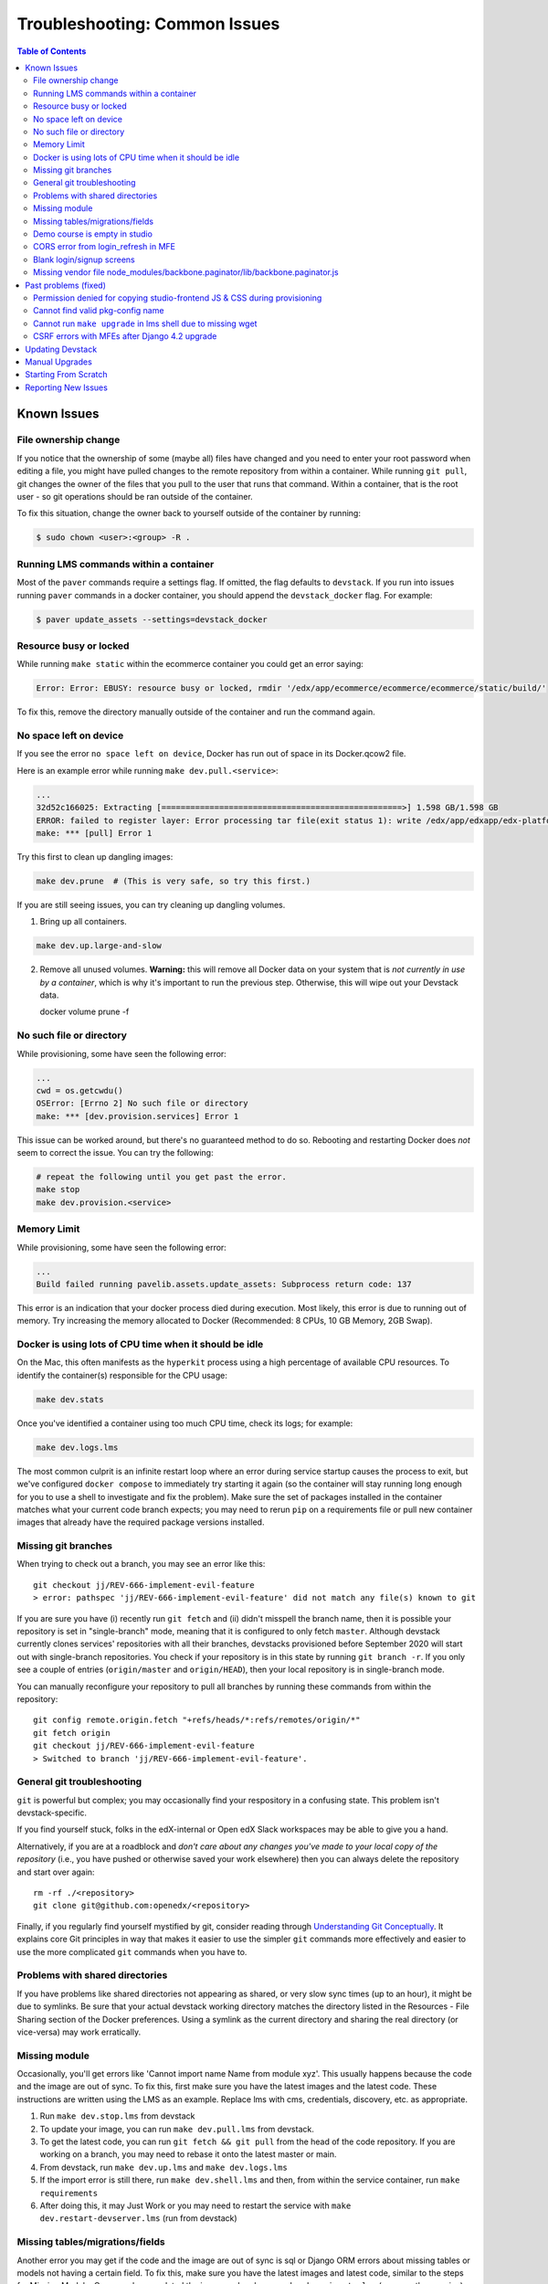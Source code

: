 Troubleshooting: Common Issues
##############################

.. contents:: Table of Contents

Known Issues
============

File ownership change
---------------------

If you notice that the ownership of some (maybe all) files have changed and you
need to enter your root password when editing a file, you might
have pulled changes to the remote repository from within a container. While running
``git pull``, git changes the owner of the files that you pull to the user that runs
that command. Within a container, that is the root user - so git operations
should be ran outside of the container.

To fix this situation, change the owner back to yourself outside of the container by running:

.. code:: sh

  $ sudo chown <user>:<group> -R .

Running LMS commands within a container
---------------------------------------

Most of the ``paver`` commands require a settings flag. If omitted, the flag defaults to
``devstack``. If you run into issues running ``paver`` commands in a docker container, you should append
the ``devstack_docker`` flag. For example:

.. code:: sh

  $ paver update_assets --settings=devstack_docker

Resource busy or locked
-----------------------

While running ``make static`` within the ecommerce container you could get an error
saying:

.. code:: sh

  Error: Error: EBUSY: resource busy or locked, rmdir '/edx/app/ecommerce/ecommerce/ecommerce/static/build/'

To fix this, remove the directory manually outside of the container and run the command again.

No space left on device
-----------------------

If you see the error ``no space left on device``, Docker has run
out of space in its Docker.qcow2 file.

Here is an example error while running ``make dev.pull.<service>``:

.. code:: sh

   ...
   32d52c166025: Extracting [==================================================>] 1.598 GB/1.598 GB
   ERROR: failed to register layer: Error processing tar file(exit status 1): write /edx/app/edxapp/edx-platform/.git/objects/pack/pack-4ff9873be2ca8ab77d4b0b302249676a37b3cd4b.pack: no space left on device
   make: *** [pull] Error 1

Try this first to clean up dangling images:

.. code:: sh

   make dev.prune  # (This is very safe, so try this first.)

If you are still seeing issues, you can try cleaning up dangling volumes.

1. Bring up all containers.

.. code:: sh

   make dev.up.large-and-slow

2. Remove all unused volumes. **Warning:** this will remove all Docker data on your system that is *not currently in use by a container*, which is why it's important to run the previous step. Otherwise, this will wipe out your Devstack data.

   docker volume prune -f

No such file or directory
-------------------------

While provisioning, some have seen the following error:

.. code:: sh

   ...
   cwd = os.getcwdu()
   OSError: [Errno 2] No such file or directory
   make: *** [dev.provision.services] Error 1

This issue can be worked around, but there's no guaranteed method to do so.
Rebooting and restarting Docker does *not* seem to correct the issue. You can
try the following:

.. code:: sh

   # repeat the following until you get past the error.
   make stop
   make dev.provision.<service>

Memory Limit
------------

While provisioning, some have seen the following error:

.. code:: sh

   ...
   Build failed running pavelib.assets.update_assets: Subprocess return code: 137

This error is an indication that your docker process died during execution.  Most likely,
this error is due to running out of memory.  Try increasing the memory
allocated to Docker (Recommended: 8 CPUs, 10 GB Memory, 2GB Swap).

Docker is using lots of CPU time when it should be idle
-------------------------------------------------------

On the Mac, this often manifests as the ``hyperkit`` process using a high
percentage of available CPU resources.  To identify the container(s)
responsible for the CPU usage:

.. code:: sh

    make dev.stats

Once you've identified a container using too much CPU time, check its logs;
for example:

.. code:: sh

    make dev.logs.lms

The most common culprit is an infinite restart loop where an error during
service startup causes the process to exit, but we've configured
``docker compose`` to immediately try starting it again (so the container will
stay running long enough for you to use a shell to investigate and fix the
problem).  Make sure the set of packages installed in the container matches
what your current code branch expects; you may need to rerun ``pip`` on a
requirements file or pull new container images that already have the required
package versions installed.

Missing git branches
--------------------

When trying to check out a branch, you may see an error like this::

    git checkout jj/REV-666-implement-evil-feature
    > error: pathspec 'jj/REV-666-implement-evil-feature' did not match any file(s) known to git

If you are sure you have (i) recently run ``git fetch`` and (ii) didn't misspell the
branch name, then it is possible your repository is set in "single-branch" mode, meaning
that it is configured to only fetch ``master``. Although devstack currently clones services'
repositories with all their branches, devstacks provisioned before September 2020
will start out with single-branch repositories. You check if your repository is in this
state by running ``git branch -r``. If you only see a couple of entries
(``origin/master`` and ``origin/HEAD``), then your local repository is in single-branch
mode.

You can manually reconfigure your repository to pull all branches by running these
commands from within the repository::

    git config remote.origin.fetch "+refs/heads/*:refs/remotes/origin/*"
    git fetch origin
    git checkout jj/REV-666-implement-evil-feature
    > Switched to branch 'jj/REV-666-implement-evil-feature'.

General git troubleshooting
---------------------------

``git`` is powerful but complex; you may occasionally find your respository in a
confusing state. This problem isn't devstack-specific.

If you find yourself stuck, folks in the edX-internal or Open edX Slack workspaces may
be able to give you a hand.

Alternatively, if you are at a roadblock and
*don't care about any changes you've made to your local copy of the repository*
(i.e., you have pushed or otherwise saved your work elsewhere)
then you can always delete the repository and start over again::

    rm -rf ./<repository>
    git clone git@github.com:openedx/<repository>

Finally, if you regularly find yourself mystified by git, consider reading
through `Understanding Git Conceptually`_. It explains core Git principles in way
that makes it easier to use the simpler ``git`` commands more effectively
and easier to use the more complicated ``git`` commands when you have to.

Problems with shared directories
--------------------------------

If you have problems like shared directories not appearing as shared, or very
slow sync times (up to an hour), it might be due to symlinks.  Be sure that
your actual devstack working directory matches the directory listed in the
Resources - File Sharing section of the Docker preferences.  Using a symlink as
the current directory and sharing the real directory (or vice-versa) may work
erratically.

Missing module
--------------

Occasionally, you'll get errors like 'Cannot import name Name from module xyz'. This usually happens because the code and the image are out of sync. To fix this, first make sure you have the latest images and the latest code. These instructions are written using the LMS as an example. Replace lms with cms, credentials, discovery, etc. as appropriate.

#. Run ``make dev.stop.lms`` from devstack
#. To update your image, you can run ``make dev.pull.lms`` from devstack.
#. To get the latest code, you can run ``git fetch && git pull`` from the head of the code repository. If you are working on a branch, you may need to rebase it onto the latest master or main.
#. From devstack, run ``make dev.up.lms`` and ``make dev.logs.lms``
#. If the import error is still there, run ``make dev.shell.lms`` and then, from within the service container, run ``make requirements``
#. After doing this, it may Just Work or you may need to restart the service with ``make dev.restart-devserver.lms`` (run from devstack)

Missing tables/migrations/fields
--------------------------------
Another error you may get if the code and the image are out of sync is sql or Django ORM errors about missing tables or models not having a certain field. To fix this, make sure you have the latest images and latest code, similar to the steps for Missing Module. Once you have updated the image and code, run ``make dev.migrate.lms`` (or your other service) from devstack to apply the latest migrations. You shouldn't need to restart the webserver or container.

.. _Understanding Git Conceptually: https://www.sbf5.com/~cduan/technical/git/

Demo course is empty in studio
------------------------------
After provisioning and opening Studio, you may see an empty outline for the demo course. This usually means there is a disconnect between the block ids in mySQL and the corresponding data in Mongo.

To fix this locally, simply add a new subsection and publish. The act of publishing should reload the whole course correctly.

See https://github.com/openedx/devstack/issues/1073 for the GitHub issue tracking this bug.

CORS error from login_refresh in MFE
------------------------------------
If you see "Access to XMLHttpRequest at 'http://localhost:18000/login_refresh' from origin 'http://localhost:2000' has been blocked by CORS policy: Request header field x-xsrf-token is not allowed by Access-Control-Allow-Headers in preflight response" it usually means you don't have a valid session.

The fix is to get a new auth session. You can do any of the following:

1. Before navigating to your MFE, go to http://localhost:18000 to restart your logged in http session.
2. Clear your cookies
3. Refresh http://localhost:18000
4. Log in
5. Navigate back to the MFE

Blank login/signup screens
--------------------------
After starting LMS/CMS (and compiling static assets for both), it's possible you run into a blank page when trying to sign in via http://localhost:18000/login. 

This is most likely a cache issue and can be easily fixed in 2 different ways:

1. Hard reloading the page, or
2. Rebuilding the frontend and giving it another try

Missing vendor file node_modules/backbone.paginator/lib/backbone.paginator.js
-----------------------------------------------------------------------------
This message sometimes appears when provisioning. The root cause of this is as yet unknown but the most effective workaround seems to be
to shell into the LMS (``make lms-shell`` in devstack) and run ``npm ci``, followed by ``paver update_assets``.
See `the github issue`_ to follow the work being done on the resolution.

.. _the github issue: https://github.com/openedx/devstack/issues/1072

Past problems (fixed)
=====================

If you see any of the following issues, you'll need to `update your repos and pull the latest images`_.

Permission denied for copying studio-frontend JS & CSS during provisioning
--------------------------------------------------------------------------

During ``make dev.provision``, the edx-platform script ``copy-node-modules.sh`` would fail with the following output, or similar::

    Copying studio-frontend JS & CSS from node_modules into vendor directories...
    + read -r -d '' src_file
    ++ find node_modules/@edx/studio-frontend/dist -type f -print0
    + [[ node_modules/@edx/studio-frontend/dist/accessibilityPolicy.min.css = *.css ]]
    + cp --force node_modules/@edx/studio-frontend/dist/accessibilityPolicy.min.css common/static/common/css/vendor
    cp: cannot remove 'common/static/common/css/vendor/accessibilityPolicy.min.css': Permission denied

This issue was introduced on edx-platform master in July 2023 and was resolved in August 2023 (without becoming part of a named release). See https://github.com/openedx/devstack/issues/1138 for more details, including a workaround for those unable to upgrade their repos or images for some reason.

Cannot find valid pkg-config name
---------------------------------

During ``make requirements`` there would be an error::

    Exception: Cannot find valid pkg-config name.
    Specify MYSQLCLIENT_CFLAGS and MYSQLCLIENT_LDFLAGS env vars manually

This was resolved in July 2023 with https://github.com/openedx/edx-platform/pull/32732.

Cannot run ``make upgrade`` in lms shell due to missing wget
------------------------------------------------------------

``make upgrade`` or ``make compile-requirements`` in lms-shell would produce an error about wget::

    wget -O "requirements/common_constraints.txt" https://raw.githubusercontent.com/edx/edx-lint/master/edx_lint/files/common_constraints.txt
    /bin/sh: 1: wget: not found
    make[1]: *** [Makefile:115: requirements/common_constraints.txt] Error 127

This error was `introduced <https://github.com/openedx/edx-platform/pull/33271>`_ and `resolved <https://github.com/openedx/edx-platform/pull/33288>`_ in September 2023. While this can be solved by updating your devstack, you can also run ``apt update; apt install wget`` from lms-shell to resolve this temporarily.

CSRF errors with MFEs after Django 4.2 upgrade
----------------------------------------------

When using an MFE in devstack, a call to a service fails with 403 Forbidden and these log messages::

   CSRF verification failed. Request aborted.

   Origin checking failed - http://localhost/:{your MFE / service port} does not match any trusted origins.

This may be caused by an upgrade to Django 4.2, which has changes to CSRF checking. The upgrade occurred in early February 2024 in edx-platform, but may occur at other times in IDAs. In edx-platform, this was fixed by `setting CSRF trusted origins in devstack.py <https://github.com/openedx/edx-platform/pull/34192/files>`_.

.. _update your repos and pull the latest images:

Updating Devstack
=================
It may be that the bug you have encountered has already been resolved and you just need to update your devstack. You can do this without losing any of your existing data or having to reprovision, although you will lose your container command history once you pull new images.

To update devstack to the latest images and code:

1. ``make dev.stop`` This will stop all running containers.
2. ``make dev.reset-repos`` This will pull all the latest code into all your devstack service and MFE repos.
3. ``git fetch && git pull`` on the master branch in devstack. This will pull all the latest code into the devstack repo itself.
4. ``make dev.pull.lms`` This will pull the latest lms image and all its dependencies. If you need other services/MFEs, you can replace this with ``make dev.pull.lms+cms+other_service+other_MFE...`` or ``make dev.pull.large-and-slow`` if you really need everything.

Depending on your needs, you may also want to run ``make dev.migrate.lms`` to apply all the latest migrations and/or ``make dev.static.lms`` to recompile static assets.
Like with pulling images, you can also narrow these commands to specific services/MFEs with ``make dev.migrate.lms+cms+...,`` or run  ``make dev.migrate`` and ``make dev.static`` (no suffixes) to include everything.

Running ``make dev.reset`` will do all the above for all services, which can be useful but takes much more time. It will also run a full ``docker system prune -f`` to get rid of unused images and networks.

Manual Upgrades
===============

Sometimes there is a change to devstack that requires existing devstack installations to be manually upgraded. See :doc:`manual_upgrades` for recent cases of this.

Starting From Scratch
=====================

If you think your devstack is broken beyond repair, you can start from scratch using ``make dev.destroy``, followed by the :doc:`getting_started` instructions.

If you want to make absolutely sure that there are no lingering data volumes after the ``dev.destroy`` step, run ``docker volume ls --quiet | grep devstack`` -- if you see surviving devstack volumes that are currently mentioned in docker-compose.yml, there may be a bug. If you can reproduce the issue reliably, consider `reporting an issue <Reporting New Issues_>`_.


Reporting New Issues
====================

Please check the `existing list of known bugs`_ or file `a bug report`_ with any information that could help us debug it.

.. _existing list of known bugs: https://github.com/openedx/devstack/labels/bug
.. _a bug report: https://github.com/openedx/devstack/issues/new?assignees=&labels=bug&projects=&template=Bug-Report.yml&title=%5BBug%5D%3A+
